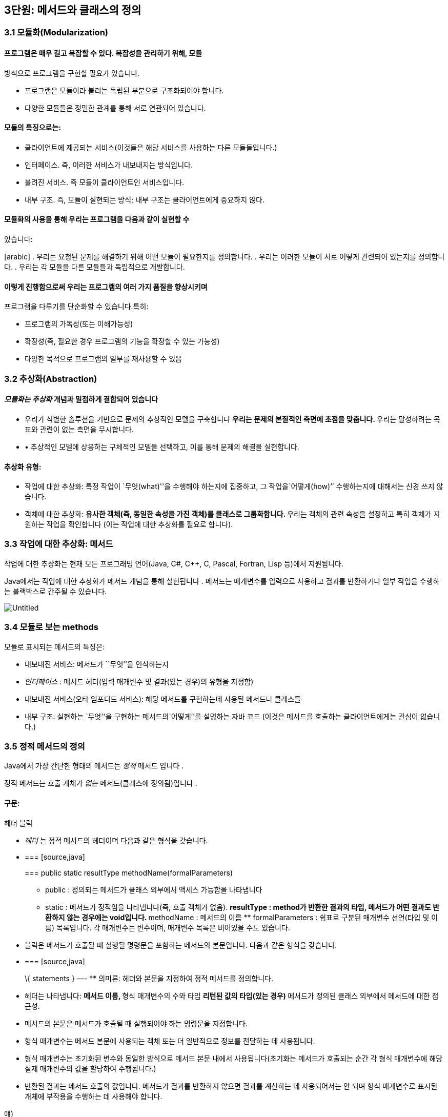 == 3단원: 메서드와 클래스의 정의

=== 3.1 모듈화(Modularization)

==== 프로그램은 매우 길고 복잡할 수 있다. 복잡성을 관리하기 위해, 모듈
방식으로 프로그램을 구현할 필요가 있습니다.

* 프로그램은 모듈이라 불리는 독립된 부분으로 구조화되어야 합니다.
* 다양한 모듈들은 정밀한 관계를 통해 서로 연관되어 있습니다.

==== 모듈의 특징으로는:

* 클라이언트에 제공되는 서비스(이것들은 해당 서비스를 사용하는 다른
모듈들입니다.)
* 인터페이스. 즉, 이러한 서비스가 내보내지는 방식입니다.
* 불려진 서비스. 즉 모듈이 클라이언트인 서비스입니다.
* 내부 구조. 즉, 모듈이 실현되는 방식; 내부 구조는 클라이언트에게
중요하지 않다.

==== 모듈화의 사용을 통해 우리는 프로그램을 다음과 같이 실현할 수
있습니다:

[arabic] . 우리는 요청된 문제를 해결하기 위해 어떤 모듈이 필요한지를
정의합니다. . 우리는 이러한 모듈이 서로 어떻게 관련되어 있는지를
정의합니다. . 우리는 각 모듈을 다른 모듈들과 독립적으로 개발합니다.

==== 이렇게 진행함으로써 우리는 프로그램의 여러 가지 품질을 향상시키며
프로그램을 다루기를 단순화할 수 있습니다.특히:

* 프로그램의 가독성(또는 이해가능성)
* 확장성(즉, 필요한 경우 프로그램의 기능을 확장할 수 있는 가능성)
* 다양한 목적으로 프로그램의 일부를 재사용할 수 있음

=== 3.2 추상화(Abstraction)

==== _모듈화는 추상화_ 개념과 밀접하게 결합되어 있습니다

* 우리가 식별한 솔루션을 기반으로 문제의 추상적인 모델을 구축합니다 **
우리는 문제의 본질적인 측면에 초점을 맞춥니다. ** 우리는 달성하려는
목표와 관련이 없는 측면을 무시합니다.
* • 추상적인 모델에 상응하는 구체적인 모델을 선택하고, 이를 통해 문제의
해결을 실현합니다.

==== 추상화 유형:

* 작업에 대한 추상화: 특정 작업이
`무엇(what)''을 수행해야 하는지에 집중하고, 그 작업을`어떻게(how)’’
수행하는지에 대해서는 신경 쓰지 않습니다.
* 객체에 대한 추상화: ** 유사한 객체(즉, 동일한 속성을 가진 객체)를
클래스로 그룹화합니다. ** 우리는 객체의 관련 속성을 설정하고 특히 객체가
지원하는 작업을 확인합니다 (이는 작업에 대한 추상화를 필요로 합니다).

=== 3.3 작업에 대한 추상화: 메서드

작업에 대한 추상화는 현재 모든 프로그래밍 언어(Java, C#, C++, C, Pascal,
Fortran, Lisp 등)에서 지원됩니다.

Java에서는 작업에 대한 추상화가 메서드 개념을 통해 실현됩니다 . 메서드는
매개변수를 입력으로 사용하고 결과를 반환하거나 일부 작업을 수행하는
블랙박스로 간주될 수 있습니다.

image::https://github.com/NHN-academy-Avocado/Avocado/assets/80580473/16d313ea-c50d-48b3-b7fd-c8a3f3aae732[Untitled]

=== 3.4 모듈로 보는 methods

모듈로 표시되는 메서드의 특징은:

* 내보내진 서비스: 메서드가 ``무엇’’을 인식하는지
* _인터페이스_ : 메서드 헤더(입력 매개변수 및 결과(있는 경우)의 유형을
지정함)
* 내보내진 서비스(오타 임포디드 서비스): 해당 메서드를 구현하는데 사용된
메서드나 클래스들
* 내부 구조: 실현하는 `무엇''을 구현하는 메서드의`어떻게’’를 설명하는
자바 코드 (이것은 메서드를 호출하는 클라이언트에게는 관심이 없습니다.)

=== 3.5 정적 메서드의 정의

Java에서 가장 간단한 형태의 메서드는 _정적_ 메서드 입니다 .

정적 메서드는 호출 개체가 _없는_ 메서드(클래스에 정의됨)입니다 .

==== 구문:

헤더 블럭

* _헤더_ 는 정적 메서드의 헤더이며 다음과 같은 형식을 갖습니다.
* {blank}
+
=== [source,java]
+
=== public static resultType methodName(formalParameters)
+
** public : 정의되는 메서드가 클래스 외부에서 액세스 가능함을 나타냅니다
** static : 메서드가 정적임을 나타냅니다(즉, 호출 객체가 없음). **
resultType : method가 반환한 결과의 타입, 메서드가 어떤 결과도 반환하지
않는 경우에는 void입니다. ** methodName : 메서드의 이름 **
formalParameters : 쉼표로 구분된 매개변수 선언(타입 및 이름) 목록입니다.
각 매개변수는 변수이며, 매개변수 목록은 비어있을 수도 있습니다.
* 블럭은 메서드가 호출될 때 실행될 명령문을 포함하는 메서드의
본문입니다. 다음과 같은 형식을 갖습니다.
* {blank}
+
=== [source,java]
+
\{ statements } —- ** 의미론: 헤더와 본문을 지정하여 정적 메서드를
정의합니다.
* 헤더는 나타냅니다: ** 메서드 이름, ** 형식 매개변수의 수와 타입 **
리턴된 값의 타입(있는 경우) ** 메서드가 정의된 클래스 외부에서 메서드에
대한 접근성.
* 메서드의 본문은 메서드가 호출될 때 실행되어야 하는 명령문을
지정합니다.
* 형식 매개변수는 메서드 본문에 사용되는 객체 또는 더 일반적으로 정보를
전달하는 데 사용됩니다.
* 형식 매개변수는 초기화된 변수와 동일한 방식으로 메서드 본문 내에서
사용됩니다(초기화는 메서드가 호출되는 순간 각 형식 매개변수에 해당 실제
매개변수의 값을 할당하여 수행됩니다.)
* 반환된 결과는 메서드 호출의 값입니다. 메서드가 결과를 반환하지 않으면
결과를 계산하는 데 사용되어서는 안 되며 형식 매개변수로 표시된 개체에
부작용을 수행하는 데 사용해야 합니다.

얘)

이전에 사용된 정적 메서드 main 입니다 . 이러한 방법은 항상 다음과 같은
형식을 갖습니다.

== [source,java]

public static void main(String[] args)\{ … } —-

메인 메서드의 헤더는 다음을 보여줍니다:

* 클래스가 정의된, 밖에서 엑세스할 수 있는 메서드
* 이는 정적 메서드( static )입니다.
* 결과를 반환하지 않습니다(반환 유형은 void ).
* 이는 문자열 배열 유형의 매개변수를 갖습니다(유닛 7 참조). 지금까지
우리 프로그램에서는 이 매개변수를 사용한 적이 없습니다.

=== 3.6 정적 메서드의 정의의 예

ex 1)

== [source,java]

public static void printGtreeting()\{ System.out.println(``Good
morning!''); } —-

printGreeting 메소드는 공식적인 매개변수가 없고 결과를 반환하지 않는
정적 공용 메소드입니다(헤더 참조).

본문은 ``Good morning!’’ 이라는 문자열을 인쇄하는 단일 문으로
구성됩니다.

ex 2):

== [source,java]

public static void printPersonalGreeting(String firstName, String
lastName) \{ System.out.print(``Good morning'');
System.out.print(firstName); System.out.print(” ``);
System.out.print(lastName); System.out.println(''!“); } —-

printPersonalGreeting 메소드는 String 유형의 두 가지 형식
매개변수 firstName 및 lastName을 갖고 어떤 결과도 반환하지 않는 정적
공개 메소드입니다 (헤더 참조)

본문은 각각
`Good morning!'' 이라는 문자열을 인쇄하는 일련의 명령문으로 구성됩니다. , 형식 매개변수 firstName 의 값 , 공백, 형식 매개변수 lastName 의 값 , 마지막으로 문자열 `!’’ .

형식 매개변수는 이미 초기화된 지역 변수와 동일하게 메소드 본문 내에서
사용됩니다.

ex 3) 이름을 나타내는 문자열을 입력으로
받아 `Ciao'' 문자열과 매개변수로 전달된 이름, `!’’ 문자열을
인쇄하는 정적 메소드 printInformalGreeting 을 구현합니다.

== [source,java]

public static void printInformalGreeting (String name) \{
System.out.println(``Ciao'' + name + ``!''); } —-

=== 3.7 메소드의 결과: return 문

메소드가 결과를 반환해야 하는 경우 return 문을 포함해야 합니다.

return 문이 메서드 내에서 실행 되면 메서드가 종료되고 그 결과가
클라이언트 모듈(즉, 메서드가 호출된 프로그램 부분)에 반환됩니다.

return 문의 구문은 다음과 같습니다.

== [source,java]

== return expression;

여기서 _표현식은_ 값이 메소드 헤더에 선언된 결과 타입과 호환되는
표현식이어야 합니다.

ex)

== [source,java]

public static String personalGreeting(String firstName, String lastName)
\{ return ``Good morning'' + firstName + ” ” + lastName + ``!''; } —-

결과 유형이 void 인 경우 return 문 을 생략하거나 단순히 메서드 실행을
중단하는 데 사용할 수 있습니다. 이 경우 결과를 반환할 필요가 없으므로 이
경우 구문은 다음과 같습니다.

== [source,java]

== return;

_참고:_ 뒤에 추가 명령이 있더라도 return 문을 실행하면 항상 메서드가
종료됩니다.

=== 3.8 동일한 클래스에서 정의된 정적 메소드 사용의 예

다음 프로그램은 동일한 클래스에 정의된 정적 메서드의 사용을 보여줍니다.

== [source,java]

import javax.swing.JOptionPane; public class Program1 \{ public static
void printGreeting() \{ System.out.println(``Good morning!''); }

....
public static void printPersonalGreeting(String firstName, String lastName) {
    System.out.print("Good morning ");
    System.out.print(firstName);
    System.out.print(" ");
    System.out.print(lastName);
    System.out.println("!");
}

public static void printInformalGreeting(String name) {
    System.out.println("Ciao " + name + "!");
}

public static String personalGreeting(String firstName, String lastName) {
    return "Good morning " + firstName + " " + lastName + "!";
}

public static void main(String[] args) {
    printGreeting();
    String fn = JOptionPane.showInputDialog("First name");
    String ln = JOptionPane.showInputDialog("Last name");
    printPersonalGreeting(fn, ln);
    printInformalGreeting(fn);
    JOptionPane.showMessageDialog(null, personalGreeting(fn, ln));
    System.exit(0);
}
....

== }

_참고:_ Program1 클래스에 정의된 정적 메서드는 앞에 클래스 이름을 붙이지
않고 Program1 의 기본 메서드 에 의해 호출됩니다 . 이는 메소드가 main 과
동일한 클래스에 속하기 때문에 가능합니다 .

=== 3.9 다른 클래스에서 정의된 정적 메소드 사용의 예

이제 동일한 메서드를 다른 클래스로 그룹화해 보겠습니다.

== [source,java]

public class Greetings \{ public static void printGreeting() \{
System.out.println(``Good morning!''); }

....
public static void printPersonalGreeting(String firstName, String lastName) {
    System.out.print("Good morning ");
    System.out.print(firstName);
    System.out.print(" ");
    System.out.print(lastName);
    System.out.println("!");
}

public static void printInformalGreeting(String name) {
    System.out.println("Ciao " + name + "!");
}

public static String personalGreeting(String firstName, String lastName) {
    return "Good morning " + firstName + " " + lastName + "!";
}
....

== }

클라이언드의 예)

== [source,java]

import javax.swing.JOptionPane;

public class GreetingsClient \{ public static void main(String[] args)
\{ Greetings.printGreeting(); String fn =
JOptionPane.showInputDialog(``First name''); String ln =
JOptionPane.showInputDialog(``Last name'');
Greetings.printPersonalGreeting(fn, ln);
Greetings.printInformalGreeting(fn); JOptionPane.showMessageDialog(null,
Greetings.personalGreeting(fn, ln)); System.exit(0); } } —-

Client의 main 메소드에서 정적 메소드에 대한 호출 앞에 해당 메소드가
정의된 클래스의 이름을 추가해야 합니다.

_참고:_ Greetings 클래스는 다양한 인사말 기능을 구현하는
간단한 _라이브러리_ 로 간주될 수 있습니다 . 나중에 함수를 실현하는 정적
메서드로 구성된 실수에서 가장 일반적으로 사용되는 수학 함수 라이브러리인
사전 정의된 클래스 Math를 살펴보겠습니다 .

=== 3.10 파라미터 전달

말했듯이, 메소드 정의에는 헤더에 _형식 매개변수_ 목록이 포함되어
있습니다 . 이러한 매개변수는 메소드 본문 내부의 변수와 동일한 방식으로
사용됩니다.

메소드 호출에는 메소드의 인수로 사용해야 하는 매개변수가
포함됩니다. 이러한 매개변수를 메소드 정의의 헤더에 나타나는 형식
매개변수와 구별하기 위해 _실제 매개변수_ 라고 합니다 .

메소드를 호출하여 _활성화_ 할 때 실제 매개변수를 형식
매개변수에 _바인딩_ 해야 합니다 . 일반적으로 이러한 바인딩을 설정하는
방법에는 여러 가지가 있습니다. _Java에는 값에 의한 호출( call by
value)_ 이라는 한 가지 방법만 있습니다 .

pa를 메서드 호출의 실제 매개 변수로 두고, pf 를 메서드 정의 헤더의 해당
형식 매개 변수로 둡니다. 값으로 pa를 pf 에 바인딩한다는 것은 메서드가
활성화될 때 다음을 수행한다는 의미입니다.

[arabic] . 실제 매개변수 pa가 계산됩니다( pa는 일반적으로 표현식이라는
점에 유의하세요). . 메모리 위치는 형식 매개변수 pf 와 연관되어 있습니다.
. pf 값 (즉, 해당 메모리 위치)은 pa 에 대해 계산된 값으로 초기화됩니다 .

즉, 형식 매개변수 pf는 메소드가 호출되는 순간 생성된 지역 변수와 정확히
동일하게 작동하고 해당 실제 매개변수 pa 의 값으로 초기화됩니다 .

메서드 본문 실행이 끝나면 형식 매개변수에 예약된 메모리 위치가 해제되고
여기에 저장된 값이 손실됩니다.

_참고:_ pa 표현식에 나타나는 변수 값은 메서드 실행으로 변경되지
않습니다. 그러나 그러한 값이 개체에 대한 참조인 경우 메서드는 실제로
참조로 표시된 개체를 변경할 수 있습니다(나중에 참조).

다음 그림은 매개변수가 객체에 대한 참조인 경우 매개변수 전달의 예를
보여줍니다. 기본 데이터 유형인 매개변수의 경우는 단원 4에서 설명합니다.

다음 그림은 매개변수가 객체에 대한 참조인 경우 매개변수 전달의 예를
보여줍니다. 기본 데이터 유형인 매개변수의 경우는 단원 4에서 설명합니다.

image::https://github.com/NHN-academy-Avocado/Avocado/assets/80580473/da561ef2-244a-476b-9f22-9f21e1e140ee

=== 3.11 메소드의 실행

다음 메서드 정의를 고려하세요.

== [source,java]

public static String duplicate(String pf) \{ return pf + ``,'' + pf; }
—-

그런 다음 다음 주요 방법을 고려하십시오.

== [source,java]

public static void main(String[] args) \{ String s; s =
duplicate(``pippo'' + ``&'' + ``topolino''); System.out.println(s); } —-

중복 메소드 에 대한 호출이 포함된 명령문이 실행될 때 어떤 일이
발생하는지 자세히 분석해 보겠습니다.

[arabic] . _실제 매개변수가 실행됩니다._ + 우리의 경우 실제 매개변수는
값이 `pippo & topolino'' 문자열인 `pippo’’ + `&'' +`topolino ’’
표현식입니다 . . _실행될 메소드는_ 메소드의 이름과 실제 매개변수의 개수
및 타입을 고려하여 결정됩니다. 메소드 호출에 해당하는 시그니처가 있는
메소드를 찾아야 합니다. 메소드 이름은 호출의 이름과 동일해야 하며 형식
매개변수(예: 해당 번호 및 유형)는 실제 매개변수와 일치해야 합니다. +
우리의 경우, 우리가 찾고 있는 메소드는 반드시 copy (String) 시그니처를
가지고 있어야 합니다 . . _호출 프로그램 단위의 실행이 일시 중지됩니다._
+ 우리의 경우에는 main 메소드입니다 . . 메모리 는 형식 매개변수(변수로
간주됨)와 메서드에 정의된 변수(나중에 참조)에 _할당됩니다 ._ + 우리의
경우에는 형식 매개변수 pf 에 메모리가 할당됩니다 . . _각 형식 매개변수는
해당 실제 매개변수의 값으로 초기화됩니다._ + 우리의 경우 형식
매개변수 pf는 `pippo&topolino'' 문자열을 나타내는 객체에 대한 참조로 초기화됩니다 . . _호출된 메서드라 불리는 본문의_ 첫 번째 문부터 실행됩니다. . _호출된 메서드의 실행이 종료됩니다_ (return 문이 실행되거나 더 이상 실행할 문이 없기 때문에). + 우리의 경우 명령문은 pf +`,’’
+ pf를 반환합니다. 실행됩니다. . _형식 매개변수와 지역 변수에 대한
메모리가 해제되고,_ 여기에 포함된 모든 정보가 손실됩니다. + 우리의 경우
형식 매개변수 pf 에 해당하는 메모리 위치가 해제됩니다. . _메소드가
결과를 반환하는 경우,_ 결과는 호출 프로그램 단위에서 메소드 호출에 의해
반환된 표현식의 값이 됩니다. + 우리의 경우
결과는 `pippo&topolino, pippo&topolino'' 입니다 . . _호출 유닛의 실행은_ 메서드 호출에 의해 일시 중단된 지점부터 계속됩니다. + 우리의 경우`pippo&topolino,
pippo&topolino’’ 값이 변수 s 에 할당됩니다 .

=== 3.12 메소드에 의해 수행된 객체 수정

다음 프로그램은 객체에 대한 참조인 매개변수를 전달할 때 어떤 일이
발생하는지 보여줍니다.

== [source,java]

public class Parameters \{ public static void changeValueS(String s) \{
s = s.concat(“*“); }

....
public static void changeValueSB(StringBuffer sb) {
    sb.append("*");
}

public static void main(String[] args) {
    String a = "Hello";
    StringBuffer b = new StringBuffer("Ciao");
    System.out.println("String a = " + a);
    System.out.println("StringBuffer b = " + b);
    changeValueS(a);
    changeValueSB(b);
    System.out.println("String a = " + a);
    System.out.println("StringBuffer b = " + b);
}
....

== }

프로그램 실행 결과는 다음과 같습니다.

== [source,java]

String a = Hello StringBuffer b = Ciao String a = Hello StringBuffer b =
Ciao* —-

실제 매개변수 a 와 b 는 상응하는 형식 매개변수 s 와 sb 에 값으로
바인딩되므로 해당 값(즉, 객체에 대한 참조)은 메서드 실행으로 수정되지
않습니다. 그러나 이것이 참조하는 개체의 상태가 변경될 수 없다는 의미는
아닙니다(예제 참조).

b 가 참조하는 객체의 상태가 변경되는 이유는 a 의 경우에는 그렇지 않지만
매개변수 전달의 직접적인 결과는 아닙니다(매개변수는 a 및 b 에 대해
동일한 방식으로 전달된다는 점에 유의하세요 ). 변경 사항은 호출된 객체의
상태를 수정하는 Append 메소드 의 사용에 따라 달라집니다 (예: sb 는 b 와
동일한 객체를 참조하는 반면 concat 메소드는 객체 s 의 상태를 수정하지
않습니다. , 따라서 a ).

image::https://github.com/NHN-academy-Avocado/Avocado/assets/80580473/0299455a-3702-4d78-a32f-87f9c14ab293

=== 3.13 지역변수

메소드의 본문에는 변수 선언이 포함될 수 있습니다. _이러한 변수를 지역
변수_ 라고 합니다 . 사실 지금까지 우리가 사용했던 모든 변수는 메소드의
몸체, 즉 메인 메소드 에서 선언되었기 때문에 지역 변수였습니다 . 따라서
Unit 2에서 본 것처럼 사용됩니다.

여기서는 두 가지 근본적인 측면에 중점을 둡니다.

* _scope_ (정적 개념, 즉 프로그램 텍스트에 따라 다름)
* _lifetime_ (동적 개념, 즉 프로그램 실행에 따라 다름)

_참고:_ Java에서는 클래스에 대한 _전역 변수를_ 정의하는 것도 가능합니다
. 전역 변수는 클래스 내부에 정의되지만 메서드 외부에
정의되며 static 으로 규정됩니다 . 이 과정에서는 전역 변수를 사용하지
않습니다.

=== 3.14 지역범수의 범위

변수의 범위 _는_ _변수가 표시되는 프로그램 영역_ , 즉 변수 이름으로
액세스할 수 있고 사용할 수 있는 영역입니다.

Java에서 지역 변수의 범위는 해당 변수가 선언된 메서드의 본문입니다. 즉,
변수는 해당 선언이 나타나는 메서드 본문에 표시되지만 메서드 외부에는
표시되지 않습니다.

명히, 2단원에서 이미 말했듯이, 변수가 선언되기 전에는 메서드 본문에서
변수를 사용할 수 없습니다.

참조

* 실제로 더 일반적인 범위 규칙이 적용됩니다. 즉, 지역 변수의 범위는 선언
지점부터 이를 둘러싸는 블록 끝까지 확장됩니다. 블록 _은_ \{…} 형식의
명령문입니다 (나중에 참조). 따라서 지역 변수는 선언된 블록(있는 경우
하위 블록 포함)에서 볼 수 있지만 해당 블록 외부에서는 볼 수 없습니다.
* Java에서 변수의 범위는 완전히 정적 개념입니다. 실제로 프로그램의
실행을 고려하지 않고 프로그램의 구조를 분석하여 결정할 수
있습니다. _대부분의 최신 프로그래밍 언어는 이러한 정적 범위_ 개념을
지원합니다 .
* 다음과 같은 경우 범위 개념은 _컴파일 타임에 관련_ 됩니다 .

=== 3.15 지역변수의 범위의 예

다음 프로그램을 고려해보세요.

== [source,java]

public class Visibility \{ public static String duplicate(String s) \{
String t = s + ``,'' + s; return t; }

....
public static void print1() {
    System.out.println(a); // ERROR: a is not defined
}

public static void print2() {
    System.out.println(t); // ERROR: t is not defined
}

public static void main(String[] args) {
    String a = "Ciao";
    a = duplicate(a);
    print1();
    print2();
    System.out.println(a);
}
....

== }

프로그램을 컴파일하는 동안 컴파일러는 두 가지 오류 신호를 보냅니다.

[arabic] . print1 메소드 에서 변수 a는 표시되지 않습니다( 기본 메소드 에
정의되어 있으므로 ). . print2 메소드 에서는 변수 t가 표시되지
않습니다( duplicate 메소드 에 정의되어 있으므로 ).

=== 3.16 지역변수의 lifetime

변수의 수명 _은_ _변수가 메모리에 유지되어 프로그램 실행 중에 액세스할
수 있는 시간_ 입니다 .

메소드에 로컬인 변수는 메소드가 활성화되는 순간(정확히 형식 매개변수로)
생성되고 메소드 활성화가 종료되면 소멸됩니다.

보다 정확하게는 메서드가 활성화되면 _활성화 레코드_ 라고 하는 메모리 셀
블록 이 할당됩니다. 여기에는 현재 메서드 호출의 모든 지역 변수와 형식
매개변수가 포함됩니다. 활성화 레코드는 메서드 실행 중에 사용되며 실행이
끝나면 제거됩니다. 활성화 레코드가 제거되면 지역 변수와 형식 매개변수의
메모리 위치가 삭제되고 여기에 포함된 값도 손실됩니다.

메서드가 다시 활성화되면 이전 활성화와 아무 관련이 없는 새 메모리 위치를
포함하는 새 활성화 레코드가 할당됩니다. 따라서 각 메서드 활성화 시 지역
변수 및 형식 매개변수에 대한 메모리 위치가 새로 생성되며 이러한 메모리
위치는 일반적으로 이전 활성화의 메모리 위치와 다릅니다. 따라서 지역
변수와 형식 매개변수의 값은 한 메소드 호출에서 다음 메소드
호출까지 _유지되지 않습니다 ._

_참고:_ 변수의 수명 개념은 _실행 시간과 관련이_ 있습니다 .

=== 3.17 메소드 오버로딩

앞서 말했듯이 Java는 이름뿐만 아니라 전체 시그니처를 기준으로 메서드를
구별합니다. 따라서 이러한 메서드가 형식 매개변수의 수나 유형이 다른 한
동일한 클래스에서 동일한 이름을 가진 두 개 이상의 메서드를 정의할 수
있습니다(참고: 형식 매개변수의 이름은 구별과 관련이 없습니다). 이 기능을
메서드 _오버로드_ 라고 합니다 .

예)

== [source,java]

public class Greetings2 \{ public static void printGreeting() \{
System.out.println(``Hello!''); }

....
public static void printGreeting(String name) {
    System.out.println("Hello " + name + "!");
}
....

== }

* 실제 매개변수 없이 printGreeting 메소드를 호출하면 첫
번째 printGreeting 메소드(공식 매개변수가 없는
메소드)가 활성화되어 ``Hello!’’라는 문자열이 인쇄됩니다.
* String 유형의 실제 매개변수 하나를 사용하여 printGreeting 메소드를
호출 하면 두 번째 printGreeting 메소드가 활성화됩니다. 이
메소드는 `Hello'' 문자열과 매개변수로 전달된 문자열, `!’’를 인쇄합니다.

=== 3.18 객체에 대한 추상화

객체에 대한 추상화는 다음과 같이 실현됩니다.

* 유사한 객체(즉, 동일한 속성을 가진 객체)를 클래스로 그룹화합니다.
* 우리는 객체, 특히 객체가 지원하는 동작과 관련된 속성을 설정합니다(이를
위해서는 작업에 대한 추상화를 수행해야 합니다).

객체에 대한 추상화를 매우 진보된 방식으로 지원하는 능력은 모든 객체 지향
프로그래밍 언어(예: Java, C++, C# 등)의 기본 기능입니다. 이러한
언어에서는 프로그래밍 언어 수준에서 _클래스를_ 직접 정의하는 기능을 통해
이러한 추상화 형태가 지원됩니다 .

Java에서 _클래스 정의는_ 다음과 같은 특징이 있습니다.

* 클래스 자체를 식별하고 그에 따라 해당 인스턴스의 유형을 식별하는
클래스 이름 _입니다 ._
* 객체 내부에 데이터를 저장할 수 있는 인스턴스 _변수 ( 데이터
필드_ 라고도 함 )
* _(인스턴스) 메서드_ ( _작업 필드_ 라고도 함 )는 클래스의 객체에 대해
호출되어 작업을 수행할 수 있습니다.

_참고:_ 인스턴스 변수와 메소드는 Java 클래스 객체의 속성을 나타냅니다.

또한 적절한 _액세스 수정자를_ 통해 다음을 지정할 수 있습니다.

* 클래스 외부, 즉 클래스의 클라이언트에게 표시되어야 하는 필드 - 이러한
필드를 _public_ 이라고 합니다 .
* 어떤 필드는 클라이언트와 관련이 없기 때문에 클라이언트에게 숨겨야
합니다. 이러한 필드를 private라고 합니다 .

=== 3.19 모듈로 보는 클래스

모듈로 표시되는 클래스는 다음과 같은 특징이 있습니다(공용 인스턴스
변수는 없다고 가정합니다):

* _내보내진 서비스_ : 공용 메소드, 즉 클래스 외부에서 볼 수 있는 메소드;
* _인터페이스_ : 공개 메소드의 헤더;
* _가져온 서비스_ : 객체 및 클래스 메서드의 표현을 구현하는 데 사용되는
기타 메서드 또는 클래스입니다.
* _내부 구조_ : 객체의 표현과 클래스의 메소드 구현.

_참고:_ 객체에 대한 추상화는 작업에 대한 추상화를 활용합니다.

=== 3.20 클래스의 정의

구문:

== [source,java]

public class Name \{ field-1 … field-n } —-

* _이름_ 은 클래스 이름입니다.
* _field-1_ … _field-n은_ 해당 속성을 나타내는
클래스의 _필드_ 입니다 각 _field-i는 데이터 필드_ 또는 _작업 필드_ 일 수
있습니다. ** 데이터 _필드_ (또는 _인스턴스 변수_ )는 변수 선언입니다 **
작업 _필드_ (또는 _method_ )는 메서드 정의입니다(나중에 참조)

각 필드는 클래스 외부에서의 가시성을 결정하는 _액세스 한정자_ 로
한정됩니다

의미:

클래스를 정의합니다.

* 데이터 필드(또는 인스턴스 변수)는 클래스 객체의 내부 구조를 나타내는
데 사용됩니다.
* 작업 필드(또는 메서드)는 클래스의 기능을 구현하는 데 사용됩니다.

=== 3.21 클래서 정의의 예

우리는 사람을 나타내는 Java 클래스를 구현하고 싶습니다. 개인 객체에 대한
관심 속성은 한 번 정의된 _이름_ 과 변경될 수 있는 _거주지 입니다._

사람을 나타내는 Java 클래스 Person을 정의해 보겠습니다 .

== [source,java]

public class Person \{ // instance variables (data fields) private
String name; private String residence;

....
// methods (operation fields)
public String getName() {
    return name;
}

public String getResidence() {
    return residence;
}

public void setResidence(String newResidence) {
    residence = newResidence;
}
....

== }

Person 클래스의 정의는 다음 요소로 구성됩니다.

* 클래스 이름, 즉 Person ;
* String 유형의 두 개의 개인 데이터 필드(또는 인스턴스 변수) ,
즉 name 및 Residence ;
* 3개의 공개 필드. 각 필드는 메소드 정의,
즉 getName , getResidence 및 setResidence 입니다 .

public 및 private 키워드는 공개 필드와 비공개 필드를 지정합니다(나중에
참조).

* 사람의 이름과 거주지는 Person 클래스에 있는 String 유형의 인스턴스
변수로 각각 __표시__됩니다 . 이러한 변수는 비공개이므로 클래스 외부에서
액세스할 수 없습니다.
* 클래스에 정의된 두 가지 메소드인 getName 및 getResidence 는 각각
개인의 이름과 거주지를 반환
* 대신 setResidence 메소드를 사용 하면 해당 메소드에 대한 호출 객체가
나타내는 사람의 거주지를 변경할 수 있습니다.

setResidence 와 같은 메소드가 호출된 객체를 수정하는
경우 _부작용이_ 있다고 말합니다 (예: StringBuffer 클래스의 메소드
참조 ). 일반적으로 클래스의 메서드에 부작용이 있어야 하는지 여부를
결정하는 것은 클라이언트가 클래스를 사용해야 하는 방식에 중요한 영향을
미치는 디자인 선택입니다.

_참고:_ 클래스 정의는 클래스와 이름이 같고 확장자가 .java 인 파일에
저장되어야 합니다 . 예를 들어, Person 클래스의 정의는 Person.java 라는
파일에 저장되어야 합니다 .

_참고:_ 클래스 정의에서 필드(인스턴스 변수 및 메소드)의 순서는 관련이
없습니다.

=== 3.22 정의된 클래스 사용

프로그래머가 정의한 클래스는 미리 정의된 클래스(예: String )와 정확히
동일한 방식으로 사용됩니다.

== [source,java]

public class ClientClassPerson \{ public static void main(String[] args)
\{ Person p1; p1 = new Person(); p1.setResidence(``Roma'');
System.out.println(p1.getResidence()); } } —-

ClientClassPerson 클래스는 이러한 클래스를 사용하므로 Person 클래스의
클라이언트입니다 . 클라이언트는 main 메소드 (먼저 호출되는 프로그램의
메소드)를 정의합니다.

[arabic] . Person 유형 (또는 더 정확하게는 Person 인스턴스인 객체에 대한
참조 유형 ) 의 main 로컬 변수를 정의합니다 . . Person 클래스의 새 객체를
생성 하고 이에 대한 참조를 p1 에 할당합니다. . p1 으로 표시된 객체에
대해 Person 클래스의 setResidence 메소드를 호출 하고 실제
매개변 `Roma'' 를 메소드에 전달합니다 . 클래스의 (공용) 필드(이 경우 setResidence 메소드 ) 를 선택하기 위해 *선택 연산자* `.’’를
사용한다는 점에 유의하십시오 . . 마지막으로 p1 에서 getResidence
메소드를 호출하여 p1 으로 표시된 객체의 거주지를 인쇄합니다.

_참고:_ ClientClassPerson 클래스는 ClientClassPerson.java 라는 파일에
저장되어야 합니다 . ClientClassPerson 클래스를 컴파일하거나 실행하는
동안 문제를 방지하려면 Person 클래스를 포함하는 파일과 동일한 디렉터리에
파일을 배치해야 합니다 . _소위 패키지를_ 사용하여 이러한 제한을 극복할
수 있지만 이 과정에서는 패키지를 다루지 않습니다.

=== 3.23 클래스 필드에 대한 접근 제어

접근 _한정자_ public 과 private 의 의미는 다음과 같습니다:

* public은__표시됨을 나타냅니다.__ 메소드/인스턴스 변수가 클래스 외부,
즉 클래스의 클라이언트에 의해
* private은 메서드/인스턴스 변수가 클래스 외부에 _표시되지 않으므로
클라이언트가 아닌 클래스 내부에서만 사용할 수 있음을 나타냅니다._

예)

== [source,java]

public class ClientClassPerson2 \{ public static void main(String[]
args) \{ Person p1; p1 = new Person(); p1.setResidence(``Roma''); // OK!
the field setResidence is public System.out.println(p1.getResidence());
// OK! the field getResidence is public
System.out.println(p1.residence); // ERROR! the field residence is
private } } —-

이 예는 Person 클래스의 공개 및 비공개 필드에 액세스하려고 시도하는
클라이언트를 보여줍니다 . 공용 필드인 setResidence 및 getResidence 에
대한 액세스는 허용되지만 개인 필드인 Residence 에 대한 액세스는 컴파일
시 오류를 발생시킵니다.

=== 3.24 클래스의 필드에 엑세스하기 위한 규칙

일반적으로 클래스 필드에 대한 액세스는 다음과 같이 수행됩니다.

* 클라이언트가 관심을 갖는 클래스 기능에 해당하는 메서드는 public 으로
선언됩니다 .
* 인스턴스 변수와 보조 메서드, 즉 관심 기능을 나타내는 메서드를 구현하는
데 도움이 되는 메서드는 private 으로 선언됩니다 .

이런 방식으로 클라이언트가 관심을 갖는 기능에 해당하는 메소드는 클래스
외부에 표시되고, 해당 기능을 지원하는 데 필요하지만 클라이언트가 관심을
갖지 않는 인스턴스 변수 및 보조 메소드는 클래스 내부에서만 볼 수
있습니다.

클래스의 공개 필드 집합을 클래스의 _공개 인터페이스 라고 합니다._

_참고: Java에는_ protected 와 ``visible in the package’’ 라는 두 가지
추가 액세스 방식이 있습니다 (후자는 액세스 한정자를 생략하여
얻습니다). 이 과정에서는 이러한 내용을 다루지 않지만 후속 프로그래밍
과정에서 다루게 됩니다.

=== 3.25 인스턴스 변수

_인스턴스 변수는_ 클래스에 정의되어 있지만 메서드 본문 외부에 정의된
변수입니다. 인스턴스 변수 선언은 메서드의 지역 변수 선언과 유사하지만
다음과 같습니다.

[arabic] . 변수는 클래스 내부에 정의되지만 모든 메소드 외부에
정의됩니다. . 변수 앞에는 액세스 한정자(보통 private )가 옵니다. .
변수는 객체가 생성될 때 암시적으로(기본값으로) 또는 생성자에 의해
명시적으로(나중에 참조) _항상 초기화 됩니다._

_참고:_ 이는 연관된 메모리 위치가 생성될 때 반드시 초기화되지 않는 로컬
변수와 다릅니다.

인스턴스 변수는 전체 클래스가 아닌 단일 개체와 연결됩니다. 즉, 각
개체에는 고유한 인스턴스 변수가 있습니다. 두 개의 서로 다른 객체에는
서로 다른 인스턴스 변수가 있습니다.

image::https://github.com/NHN-academy-Avocado/Avocado/assets/80580473/4c440088-08e1-45b4-ac7f-c0d96ebf2a68

=== 3.26 인스턴스 변수의 범위

_인스턴스 변수는 클래스의 모든 메서드에 항상 표시됩니다._ 그들은 항상
호출 객체를 참조합니다.

_예:_ 명령문에서 return name; 인스턴스 변수 이름은 메서드에 대한 호출
개체의 인스턴스 변수입니다.

공용 인스턴스 변수는 클래스 외부에서 볼 수 있으며 필드 선택 연산자
``.’’를 사용하여 해당 변수가 속한 객체에 대한 참조를 통해 액세스할 수
있습니다.

_예:_ 사람을 나타내기 위해 클래스를 다음과 같이 정의했다면:

== [source,java]

public class Person2 \{ // instance variables (data fields) private
String name; public String residence; // residence is declared public //
methods (operation fields)

....
public String getName() {
    return name;
}

public String getResidence() {
    return residence;
}

public void setResidence(String newResidence) {
    residence = newResidence;
}
....

== }

그런 다음 다음 클라이언트에서 볼 수 있듯이 인스턴스 변수 Residence 에
직접 액세스할 수 있습니다.

== [source,java]

public class ClientClassPerson2 \{ public static void main(String[]
args) \{ Person2 p1; p1 = new Person2(); p1.setResidence(``Roma''); //
OK! the field setResidence is public
System.out.println(p1.getResidence()); // OK! the field getResidence is
public System.out.println(p1.residence); // OK! the field residence is
public } } —-

_참고:_ 일반적으로 클래스 개체의 표현을 클라이언트로부터
숨기려면 인스턴스 변수를 private 으로 선언해야 합니다. 따라서
클라이언트를 수정할 필요 없이 그러한 표현을 자유롭게 변경할 수 있습니다

=== 3.27 인스턴스 변수의 수명

_인스턴스 변수의 수명은 해당 변수가 속한 개체의 수명과 정확하게
일치합니다._ 인스턴스 변수는 이를 포함하는 객체가 생성되는 순간 생성되며
객체에 액세스할 수 있는 한 사용할 수 있습니다. 변수로 표시되는 객체의
생성은 런타임 지원(Java Virtual Machine)에 의해 객체와 함께 인스턴스
변수의 값을 저장하는 데 필요한 메모리를 할당하여 수행됩니다.

_가비지 수집_ 메커니즘을 통해 런타임 지원은 개체에 대한 참조가 더 이상
없을 때 개체를 자동으로 삭제하고 개체가 차지하는 메모리를 해제하므로
개체에 더 이상 액세스할 수 없습니다.

=== 3.28 메소드의 정의

_메소드의 정의는_ 앞서 살펴본 정적 메소드의 정의와 유사하지만, 메소드
헤더에 static 키워드가 나타나지 않습니다. 이는 메서드에 호출 객체가
필요함을 나타냅니다.

따라서 메소드의 정의는 다음과 같이 구성됩니다.

헤더 블럭

* _header_ 는 메소드의 헤더이며 다음과 같은 형식을 갖습니다.

== [source,java]

== public resultTyp methodName(formatParameters)

여기서 (정적 메소드의 경우)

* public은 정의된 메서드가 클래스 외부에서 액세스 가능함을 나타냅니다.
* _resultType_ 은 메소드가 반환한 결과의 유형이거나,메소드가 어떤 결과도
반환하지 않는 경우에는void입니다 .
* _methodName은_ 메소드의 이름입니다.
* _형식 매개변수는_ 쉼표로 구분된 매개변수 선언(유형 및 이름)
목록입니다. 각 매개변수는 변수입니다. 매개변수 목록이 비어 있을 수도
있습니다.
* _block_ 은 메소드가 호출될 때 실행될 명령문을 포함하는 메소드의
본문입니다. 정적 메소드의 경우 다음과 같은 형식을 갖습니다

== [source,java]

\{ statements } —-

=== 3.29 암시적 형식 매개변수 this

모든 인스턴스(즉, 비정적) 메서드에는 this 로 표시되는 암시적 형식
매개변수가 있습니다 . 이러한 매개변수는 호출 객체를 나타냅니다. 즉,
메소드가 호출되면 이는 호출 객체(참조)에 바인딩되어 실제 매개변수로
작동합니다.

this 매개변수는 인스턴스 변수와 호출 객체의 메서드에 액세스하는 데
사용됩니다. 일반적으로 지금까지 했던 것처럼 이것을 생략할 수 있습니다
. 실제로 Java는 인스턴스 변수나 클래스의 인스턴스 메서드를 사용할 때마다
자동으로 삽입합니다.

_예: 아래에 제공된_ Person 클래스의 정의는 우리가 이미
본 Person 클래스와 정확히 동일한 의미를 갖습니다

== [source,java]

public class Person \{ // instance variables (data fields) private
String name; private String residence;

....
// methods (operation fields)
public String getName() {
    return this.name;
}

public String getResidence() {
    return this.residence;
}

public void setResidence(String newResidence) {
    this.residence = newResidence;
}
....

== }

_참고: 형식 매개변수_ this 에 값을 할당할 수 없습니다 . 가능하다면 이는
실제로 메소드의 호출 객체를 변경한다는 의미입니다.

=== 3.30 this의 사용

일반적으로 메소드 내부에 인스턴스 변수와 동일한 이름으로 선언된 지역
변수(또는 형식 매개변수)가 있고, 인스턴스 변수와 지역 변수를 구별하고
싶을 때 사용됩니다 . 실제로 인스턴스 변수와 동일한 식별자를 사용하여
지역 변수를 선언하면 지역 변수의 이름이 인스턴스 변수의 이름을 숨기고
이를 명시적으로 사용하여 인스턴스 변수를 표시해야 합니다(암시적 사용)

예)

== [source,java]

public class Person \{ private String name; private String residence;

....
public String getName() {
    return name;
}

public String getResidence() {
    String residence;
    // the local variable masks the instance variable with the same name
    residence = this.residence;
    // this is used to distinguish the instance var from the local var
    return residence;
    // here we are referring to the local variable
}

public void setResidence(String residence) {
    this.residence = residence;
    // this is again used to distinguish the instance var from the local var
}
....

== }

=== 3.31 생성자

지금까지 살펴본 내용으로는 Person 개체 의 필드 이름을 적절한 값으로
초기화할 수 있는 방법이 없습니다 . 예를 들어 John Smith와 같이 객체를
대응시키는 방법을 모릅니다. 인스턴스 변수 이름에는 ``John Smith’’ 값이
있어야 하지만 이 변수는 private 이므로 다음 명령문은 잘못되었습니다.

== [source,java]

Person p = new Person(); p.name = ``John Smith''; // ERROR! name is
declared private —-

객체의 개인 인스턴스 변수를 명시적으로 초기화할 수 있게 하려면 생성자를
사용해야 합니다. 생성자 _는_ 클래스와 이름이 같고 명시적인 반환 값( void
도 _아님 )이 없는 클래스의 (정적이 아닌)_ 단순한 메서드 입니다 .

예를 들어 생성할 사람 의 이름과 거주지를 인수로 사용하는 Person 클래스의
생성자를 구현해 보겠습니다 .

== [source,java]

public class Person \{ … // constructor name-residence public
Person(String n, String r) \{ name = n; residence = r; } … } —-

=== 3.32 생성자 호출

생성자는 new 연산자 를 사용하여 객체가 생성될 때 런타임 지원(Java
Virtual Machine)에 의해 자동으로 호출됩니다 . 예를 들어, 다음 코드
조각을 사용하면

== [source,java]

Person p = new Person(``John Smith'', ``London''); // constructor
name-residence is called System.out.println(p.getResidence()); // prints
``London'' —-

런타임 지원은 Person 클래스 의 객체를 생성(즉, 메모리를 할당) 하고 매개
변수로 전달된 값에 대해 필드 이름 과 거주지를 명시적으로 초기화하는
생성자 Person(String,String) 을 호출합니다. 그러면 새로 생성된 객체에
대한 참조가 변수 p 에 할당됩니다 .

다음 코드 조각을 고려해보세요.

== [source,java]

사람 p; // (1) p = new Person(``John Smith'', ``런던''); // (2) —-

(1)에서는 Person 유형의 개체에 대한 참조 유형의 변수 p를 정의하고 ,
(2)에서는 새 개체 Person을 만들고 이에 대한 참조를 변수 p 에 할당합니다
.

_참고:_ new 연산자는 생성자를 사용하여 객체를 생성하고 해당 객체에 대한
참조를 반환합니다 . 이러한 참조는 다음을 수행할 수 있습니다.

* Person 에 대한 형식 참조 형식 매개변수가 있는 메서드에 실제 매개변수로
전달됩니다 .
* 반환 값이 Person 에 대한 참조 유형인 메서드의 결과로 반환됩니다 .

_참고:_ 모든 생성자를 클래스의 공개 필드로 선언하는 것이
중요합니다. 비공개로 선언된 경우 클래스의 개체를 만들려고 하면 오류가
발생합니다.

=== 3.33 생성자 오버로딩

Java는 메소드의 오버로드를 허용하고 생성자는 메소드의 특수한 경우이므로
클래스에 대해 여러 생성자를 정의하는 것이 가능합니다.

예를 들어, 생성되는 사람의 거주지를 null 로 설정하는 생성자를 정의할 수
있습니다 .

== [source,java]

// constructor name public Person(String n) \{ name = n; residence =
null; } —-

생성자를 사용하는 방법에 대한 몇 가지 예를 보여줍니다.

== [source,java]

Person p1 = new Person(``John Smith''); // calling constructor name
Person p2 = new Person(``Tom Jones'', ``London''); // calling
constructor name-residence System.out.println(p1.getName()); // prints
``John Smith'' System.out.println(p2.getName()); // prints ``Tom Jones''
—-

새 작업 을 통해 객체를 생성할 때 컴파일러는 새 작업에 지정된 매개변수의
수와 유형을 기반으로 사용할 생성자를 결정합니다. 그러면 런타임 지원에서
선택한 생성자를 호출하여 개체를 만들 수 있습니다.

=== 3.34 표준 생성자

생성자 정의가 포함되지 않은 클래스(예: Person 클래스 의 첫 번째 버전 )의
객체를 생성하면 소위 _표준 생성자가_ 호출됩니다.

* 표준 생성자는 생성자 정의가 포함되지 않은 모든 클래스에 대해
컴파일러가 자동으로 생성한 _인수가 없는 생성자 입니다._
* _초기화된 인스턴스 변수는 기본값_ 으로 유지됩니다 . 기본값은 변수와
관련된 메모리 위치가 예약될 때 런타임 지원에 의해 자동으로 할당되는
값입니다.
* 표준 생성자는 생성자의 정의(인수 포함 여부와 관계 없음)가 클래스에
명시적으로 있는 경우 컴파일러에 의해 자동으로 금지됩니다. 특히
프로그래머는 표준 생성자를 대체하는 인수 없이 생성자를 명시적으로 정의할
수도 있습니다.

예를 들어 Person 클래스의 경우 인수 없이 다음 생성자를 정의할 수
있습니다.

== [source,java]

public Person() \{ // constructor without arguments name = ``John
Smith''; residence = null; } —-

_참고:_ 클래스에 대해 인수 없이 생성자를 정의하는 것이 항상 의미가 있는
것은 아닙니다. 예를 들어, Person 클래스에 대한 인수가 없는 생성자의
정의는 확실히 의문의 여지가 있습니다.

=== 3.35 클래스를 위한 디자인 방법론: 클래스의 구현

우리는 문제를 다양한 하위 문제로 나누고 각각을 개별적으로 해결함으로써
구조화된 방식으로 Java 클래스를 실현할 수 있도록 다양한 단계로 클래스를
설계하는 방법론을 제시합니다. 이러한 방식으로 우리는 간단하고 효과적인
방법으로 클래스 구현의 복잡성을 처리할 수 있습니다.

[arabic] . 클래스 명세부터 시작하여, _구현하고자 하는 클래스의 속성과
서비스를 식별합니다_ . . 필요한 인스턴스 변수를 식별하여 _클래스 객체에
대한 표현을_ 선택합니다 . . _클래스의 public 메소드_ (클래스의
인터페이스) 헤더를 선택합니다 . 이 단계에서는 클래스의 클라이언트가
우리가 구현하고 있는 클래스의 개체를 사용해야 하는 방식을 결정합니다. .
우리는 코드를 단순화하고 구조화하기 위해 보조 메소드를
도입함으로써 public _메소드의 본문을 실현합니다 ._

=== 3.36 클래스를 위한 디자인 방법론: 클래스의 클라이언트

클래스가 구현되면 클래스의 예제 클라이언트도 구현하여 클래스가 실제로
어떻게 사용되는지 확인해야 합니다. 그렇게 하기 위해 클래스의 공개
메소드의 본문을 알 필요는 없습니다. 실제로 클라이언트의 관점에서 볼 때
중요한 것은 _클래스_ 의 공개 메서드가 수행하는 방식 _이 아니라
무엇을_ 수행하는가입니다.

이는 공개 메소드의 본문을 구현하기 전에(따라서 보조 메소드를 도입하기
전에) 클래스 클라이언트의 구현을 예상할 수도 있음을 의미합니다.

실제로 3단계 이후에 우리는 소위 _클래스의 골격_ , 즉 클래스 자체를
실현할 수 있습니다. 여기에는 정의 대신 공용 메서드의 헤더만 있고 전용
메서드는 없습니다.

클래스의 골격은 클래스의 클라이언트를 구현하기에 충분합니다.

=== 3.37 클래스 디자인의 예

_사양:_ 자동차를 표현하기 위한 Java 클래스를 구현합니다. 자동차의 관심
속성은 번호판, 모델, 색상, 자동차 소유자입니다. 처음 두 속성은 수정할 수
없지만 세 번째와 네 번째 속성은 수정할 수 있습니다. 자동차에는 원래
주인이 없습니다. 소유자는 나중에(예: 자동차가 판매된 경우) 자동차에
할당됩니다.

위 사양을 분석하면 기능이 다음과 같은 Car 클래스를 구현해야 한다는 것을
알 수 있습니다 .

* 적절한 값으로 초기화된 속성 플레이트, 모델 및 색상을 사용하고 소유자는
없는 클래스의 객체를 생성합니다.
* plate, model, color, owner 각각의 속성 값을 반환하는 단계;
* 색상이나 소유자를 변경합니다.

이제 다음과 같이 작성할 준비가 되었습니다.

== [source,java]

public class Car \{ // private representation of the objects: instance
variables // public methods realizing the requested functionalities } —-

=== 3.38 클래스 디자인의 예: 객체 표현

우리는 자동차의 속성을 어떻게 표현할 것인지 결정해야 합니다. 이 경우
표현을 선택하는 것이 즉각적입니다. 다음 인스턴스 변수를
사용하여 Car 클래스의 객체를 나타냅니다 .

* String 유형의 인스턴스 변수 plate를 사용하는 plate
* String 유형의 인스턴스 변수 model을 사용하는 model
* String 유형의 인스턴스 변수 color를 사용하는 color
* Person 유형의 person 인스턴스 변수를 사용하는 person

_참고:_ 초기 예에서는 표현 선택이 항상 즉각적으로 이루어집니다. 그러나
과정을 진행하면서 이 단계가 훨씬 더 복잡해질 수 있음을 알게 될 것입니다.

이제 다음과 같이 작성할 준비가 되었습니다.

== [source,java]

public class Car \{ // representation of the objects private String
plate; private String model; private String color; private Person owner;
// public methods realizing the requested functionalities } —-

=== 3.39 클래스 디자인의 예: public interface

이제 클라이언트가 객체를 사용할 수 있는 Car 클래스의 인터페이스를 선택할
준비가 되었습니다 . 특히, 각 기능에 대해 이를 실현하는 public 메소드를
정의하고 헤더를 결정해야 합니다.

요청된 기능은 다음과 같습니다:

클래스의 객체를 생성하고, `plate'' (차량 번호판),`model’’ (모델),
``color’’ (색상) 등의 속성을 적절히 초기화하며, 소유자(owner) 없이
객체를 생성하는 것을 의미합니다.

클래스의 객체를 생성하기 위해서는 생성자를 사용해야 한다는 것을 알고
있습니다. 따라서 이 기능을 사용하려면 생성자를 정의해야 합니다. 특히, 이
생성자는 차량 번호판(plate), 모델(model), 그리고 색상(color)을 나타내는
인스턴스 변수를 적절한 매개변수를 사용하여 초기화해야 합니다(참고로,
처음 두 속성은 더 이상 변경할 수 없습니다). 그러나 owner라는 인스턴스
변수는 의미 없는 값인 null로 초기화되어야 합니다.

이 생성자의 헤더(header)는 다음과 같습니다:

== [source,java]

== public Car(String p, String m, String c)

각각의 속성인 `plate'' (차량 번호판),`model’’ (모델),
`color'' (색상), 그리고`owner’’ (소유자)의 값을 반환하는 메서드를
작성한다면, 이를 영어로 나타내면 다음과 같습니다:

네 가지 속성 각각에 대해 값(정확히 말하면 값을 나타내는 개체에 대한
참조)을 반환하는 공개 메서드를 정의합니다. 이러한 메소드의 헤더는 다음과
같습니다.

== [source,java]

public String getPlate() public String getModel() public String
getColor() public Person getOwner() —-

_색상 및 소유자 속성 값을 수정합니다._

색상과 소유자를 수정하기 위해 헤더가 다음과 같은 두 가지 메서드를
도입합니다.

== [source,java]

public void setColor(String newColor) public void setOwner(Person
newOwner) —-

이 시점에서 Car 클래스의 뼈대를 작성할 수 있습니다 .

== [source,java]

public class Car \{ // representation of the objects private String
plate; private String model; private String color; private Person owner;

....
// constructor
....

public Car(String p, String m, String c) \{ … }

....
// other pubblic methods
....

public String getPlate() \{ … }

public String getModel() \{ … }

public String getColor() \{ … }

public Person getOwner() \{ … }

public void setColor(String newColor) \{ … }

public void setOwner(Person newOwner) \{ … } } —-

참조__:__ 생성자를 도입했기 때문에 더 이상 표준 생성자를 사용할 수
없습니다. 반면에 우리는 인수 없이 생성자를 정의하는 데 관심이 없습니다.
왜냐하면 Car 객체 가 생성되는 순간 플레이트와 객체 모델을 한 번에
수정해야 하기 때문입니다.

=== 3.40 클래스의 설계의 예: 메소드 구현

이제 우리는 다양한 방법에 집중하고 그 몸을 구현합니다.

생성자부터 시작합니다.

== [source,java]

public Car(String p, String m, String c) \{ plate = p; model = m; color
= c; owner = null; } —-

_참고:_ owner = null 문을 생략하면 ; 어쨌든 소유자 는 객체 참조의
기본값인 null 로 자동으로 초기화됩니다 . _어쨌든 모든 인스턴스 변수를
명시적으로 초기화하여_ 자동 초기화를 사용하지 않는 것이 좋은 프로그래밍
관행입니다 .

우리는 비슷한 방식으로 다른 방법을 실현합니다.

== [source,java]

public class Car \{ // representation of the objects private String
plate; private String model; private String color; private Person owner;

....
// constructor
public Car(String p, String m, String c) {
    plate = p;
    model = m;
    color = c;
    owner = null;
}

// other public methods
public String getPlate() {
    return plate;
}

public String getModel() {
    return model;
}

public String getColor() {
    return color;
}

public Person getOwner() {
    return owner;
}

public void setColor(String newColor) {
    color = newColor;
}

public void setOwner(Person newOwner) {
    owner = newOwner;
}
....

== }

=== 3.41 클래스 디자인의 예: 클라이언트

Car 클래스의 CarServices 클라이언트를 구현해
보겠습니다 . CarServices 클래스에는 두 가지 정적 메서드가 포함되어
있습니다.

* spray 메소드는 Car 객체(에 대한 참조) 와 자동차의 (새) 색상을
나타내는 String 객체(에 대한 참조)를 매개변수로 취하고 색상을
변경하여 Car 객체를 수정합니다
* RegisterAlfa147 메소드는 번호판과 색상을 각각 나타내는 두
개체 문자열을 매개 변수로 사용 하고 모델이 ``Alfa147’’ 이고 번호판과
색상이 매개 변수에 의해 지정되는 새 개체 Car를 반환합니다(참조).

다음과 같이 CarServices.java 라는 파일에 CarServices 클래스를
작성합니다 .

== [source,java]

public class CarServices \{ public static void spray(Car car, String
color) \{ car.setColor(color); }

....
public static Car registerAlfa147(String pla, String col) {
    return new Car(pla, "Alfa147", col);
}
....

== }

마지막으로 Car 클래스 와 CarServices 클래스를 사용하는 main 메서드를
포함하는 Main 클래스를 구현합니다 . 이 클래스는 별도의 파일 Main.java 에
작성됩니다 .

== [source,java]

public class Main \{ // auxiliary method private static void
printCarData(Car a) \{ System.out.println(``Car:'' + a.getPlate() +
``,'' + a.getModel() + ``,'' + a.getColor()); }

....
// auxiliary method
private static void printOwnerData(Car a) {
    System.out.println("Owner: " + a.getOwner().getName() + ", " + a.getOwner().getResidence());
}

public static void main(String[] args) {
    Car a = new Car("313", "Fiat 500", "Red and Blu");
    printCarData(a);
    Person p = new Person("Paperino", "Paperopoli");
    a.setOwner(p);
    printOwnerData(a);
    CarServices.spray(a, "Maranello Red");
    printCarData(a);
    Car b = CarServices.registerAlfa147("131", "Alfa Red");
    printCarData(b);
    Person c = new Person("Clarabella", "Topolinia");
    b.setOwner(c);
    printOwnerData(b);
}
....

== }

=== 3.42 상속

_객체 지향 언어의 상속은 기존 클래스를_ _특수화한_ 클래스를 정의할 수
있는 가능성으로 구성됩니다 . 즉, 이미 존재하는 클래스와 동일한 속성을
가지지만 새 기능or 새로운 정보를 추가하려는 클래스를 정의하는 것입니다.

이미 정의된 클래스를 수정하는 대신 해당 클래스에서 _파생된_ 새 클래스를
만듭니다 . 예를 들어:

== [source,java]

public class Student extends Person \{ … } —-

우리는 이렇게 말합니다:

* Student 는 Person 의 _하위 클래스_ 입니다 . Person
은 Student 의 _슈퍼클래스_ 입니다 .
* Student 는 _기본 클래스인_ Person 에서 _파생된 클래스_ 입니다 .

하위 클래스는 상위 클래스의 모든 메서드와 인스턴스 변수를 _상속하며 ,
추가로 자체 메서드와 인스턴스 변수를 가질 수도 있습니다._

=== 3.43 상속: 예

다음과 같이 Person 클래스에서 Student 서브클래스를 파생합니다 .

== [source,java]

public class Student extends Person \{ private String faculty;

public Student(…) \{ // constructor … }

....
public String getFaculty() {
    return faculty;
}
....

== }

Student 클래스의
개체는 Person 클래스에서 _상속된_ 속성 과 _추가로_ 학생이 등록된
교수진에 의해 특징 지어집니다.

=== 3.44 파생 클래스의 기본 기능

* 기본 클래스에 대해 정의된 모든 속성(인스턴스 변수 및 메서드)은 파생
클래스에 대해서도 암시적으로 정의됩니다. 즉, 파생 클래스에 의해
상속됩니다.
* 파생 클래스는 기본 클래스에서 상속된 속성과 관련하여 추가 속성을 가질
수 있습니다.
* 파생 클래스의 각 인스턴스는 기본 클래스의 인스턴스이기도
합니다. 따라서 기본 클래스의 개체를 사용할 수 있는 모든 상황에서는 파생
클래스의 개체를 사용할 수 있습니다.
* 그 반대는 사실이 아니라는 점에 유의하십시오. 즉, 파생 클래스의 객체를
사용하는 것이 가능한 각 상황에서는 기본 클래스의 객체를 사용하는 것이
불가능합니다(나중에 참조) _._

=== 3.45 파생 클래스의 생성자

이제 클래스 간 파생이 있는 경우 생성자를 정의하는 방법을 분석해
보겠습니다. 파생 클래스의 생성자는 기본 클래스의 필드 구성도 처리해야
합니다. 이는 특수 Java 구문 super() 를 사용하여 파생 클래스의 생성자에
기본 클래스의 생성자에 대한 호출을 삽입하여 수행할 수
있습니다 . super () 문은 파생 클래스 생성자의 본문에서 _첫 번째 실행
가능 문_ 으로 나타나야 합니다 . 예를 들어:

== [source,java]

public class Student extends Person \{ public Student(String n, String
r, String f) \{ super(n,r); // calls the constructor
Person(String,String) faculty = f; } … } —-

person(n r)을 호출하는 super(n, r)을 호출합니다.

이는 슈퍼클래스 Person 에서 각각 상속된 인스턴스
변수 name 및 Residence를 문자열 n및 r 로 초기화합니다

그러면 faculty = f; 인스턴스 변수 faculty에 문자열 f 를 할당합니다 .

=== 3.46 super의 사용

일반적으로 하위 클래스에 자체 인스턴스 변수가 있는 경우 해당 생성자는
먼저 슈퍼클래스의 객체를 생성한 다음( super 사용 ) 자체 인스턴스 변수를
생성해야 합니다.

* super() 를 삽입하는 것을 잊어버리면 어떻게 되나요 ? 그런 다음
슈퍼클래스의 인자가 없는 생성자가 자동으로 호출됩니다(분명히 인수가 없는
생성자가 슈퍼클래스에 대해 정의되지 않은 경우 컴파일 오류가 발생합니다).
* 하위 클래스에 대한 생성자를 정의하는 것을 잊어버리면 어떻게
되나요? 그런 다음 인수가 없는 생성자가 자동으로 정의됩니다. 이러한
생성자는 슈퍼클래스의 인수 없이 생성자를 호출하고 하위 클래스의
적절한(상속되지 않은) 인스턴스 변수를 기본값으로 초기화합니다.
* 이 과정에서는 이러한 자동 정의를 절대 사용하지 않습니다. 대신, 우리는
항상 첫 번째 문에서 super() 를 호출하는 방식으로 하위 클래스의 생성자를
명시적으로 정의합니다 .

=== 3.47 상속된 메서드 및 변수

우리가 말한 것에서 Student 클래스의 모든 객체는 Student 에 정의 된
적절한 메서드와 인스턴스 변수를 갖는 것 외에도 Person 의 모든 메서드와
인스턴스 변수를 _상속합니다_ . 예를 들어 다음과 같이 작성할 수 있습니다.

== [source,java]

public class TestStudent \{ public static void main(String[] args) \{
Person p = new Person(``Daniele'', ``Roma'');
System.out.println(p.getName()); System.out.println(p.getResidence());
Student s = new Student(``Jacopo'', ``Roma'', ``Engineering'');
System.out.println(s.getName()); // OK! method inherited from Person
System.out.println(s.getResidence()); // OK! method inherited from
Person System.out.println(s.getFaculty()); // OK! method defined in
Student } } —-

Person 에서 상속된 getName() 및 getResidence() 메서드 는
사실상 Student 클래스의 메서드입니다 .

=== 3.48 호환성

우리는 파생 클래스의 각 객체가 기본 클래스의 객체이기도 하다고
말했습니다. 이는 기본 클래스의 객체를 사용할 수 있는 각 상황이나
문맥에서 파생 클래스의 개체를 사용할 수 있음을 의미합니다. 즉, _파생
클래스의 개체는 기본 클래스의 개체와 _호환__ 됩니다 .

그러나 그 반대는 사실이 아닙니다! 다음 프로그램을 고려해보세요.

== [source,java]

public class TestCompatibility \{ public static void main(String[] args)
\{ Person p = new Person(``Daniele'', ``Roma''); Student s = new
Student(``Jacopo'', ``Roma'', ``Engineering''); Person pp; Student ss;
pp = s; // OK! Student is compatible with Person ss = p; // ERROR!
Person is not compatible with Student System.out.println(pp.getName());
// OK! getName() is a method of Person
System.out.println(pp.getResidence()); // OK! getResidenza is a method
of Person System.out.println(pp.getFaculty()); // ERROR! getFaculty is
not a method of Person } } —-

_참고:_ 마지막 문의 오류는 pp 변수가 Person 에 대한 참조 이므로 이
변수를 통해 Student 의 메서드에 액세스할 수 없기 때문에 발생합니다 (이
경우 pp가 실제로 Person을 참조 하더라도). 개체 학생 ). 이는 Java가 _정적
유형 검사를_ 구현하기 때문입니다 .

=== 3.49 실제 매개변수와 형식 배개변수 간의 호환성

슈퍼클래스와 서브클래스 간의 호환성과 관련해 우리가 본 내용은 매개변수
전달에도 적용됩니다.

== [source,java]

public class TestCompatibility2 \{ public static void printPerson(Person
p) \{ System.out.println(p.getName());
System.out.println(p.getResidence()); }

....
public static void printStudent(Student s) {
    System.out.println(s.getName());
    System.out.println(s.getResidence());
    System.out.println(s.getFaculty());
}

public static void main(String args[]) {
    Person pr = new Person("Daniele", "Roma");
    Student st = new Student("Jacopo", "Roma", "Engineering");
    printPerson(pr); // OK
    printPerson(st); // OK! Student is compatible with Person
    printStudent(st); // OK
    printStudent(pr); // ERROR! Person is not compatible with Student
}
....

== }

=== 3.50 슈퍼클래스의 public&private 필드에 대한 접근

우리가 본 것처럼 파생 클래스는 슈퍼클래스의 모든 인스턴스 변수와 모든
메서드를 상속합니다.

분명히 슈퍼클래스의 공개 필드는 파생 클래스에서 액세스할 수
있습니다. 예를 들어, 다음과 같이 Student 하위
클래스에 printName() 메서드를 추가할 수 있습니다.

== [source,java]

public class Student extends Person \{ … public void printName() \{
System.out.println(this.getName()); } … } —-

슈퍼클래스의 비공개 필드는 어떻습니까? 보다 정확하게는 파생 클래스에
정의된 메서드가 슈퍼클래스의 다른 클라이언트로 간주됩니까, 아니면
슈퍼클래스의 비공개 필드에 액세스할 수 있는 특별한 권한이
있습니까? 대답은 슈퍼클래스 외부의 다른 메소드에서 액세스 __할 수
없는_ 것과 마찬가지로 슈퍼클래스의 비공개 필드도 파생 클래스의
메소드에서 액세스할 수 없다는 것입니다._

예를 들어 Student 에 다음과 같이 ChangeName() 메서드를 도입하면 컴파일
오류가 발생합니다.

== [source,java]

public class Student extends Person \{ … public void changeName(String
s) \{ this.name = s; //ERROR! the instance variable name is private in
Person //hence, it is not accessible from the derived class Student } …
} —-

_참고: Java를 사용하면 공개 및 비공개 필드 외에도_ protected 라고 하는
다른 유형의 필드도 사용할 수 있습니다 . 클래스의 보호된 필드는 외부
메서드로 액세스할 수 없지만 파생 클래스의 메서드로는 액세스할 수
있습니다. 이 과정에서는 보호된 필드를 사용하지 않습니다.

=== 3.51 메서드의 오버라이딩

* 우리는 슈퍼클래스의 메소드 m() 과 _정확히 동일한 시그니처를_ 갖는
메소드 m()을 서브클래스에 정의할 때 메소드 m()의 _오버라이딩을
수행한다고 말합니다._
* 재정의를 수행할 때 Java에서는 새 메서드 m() 의 정의에 원래
메서드 m() 과 동일한 반환 유형이 있어야 합니다 . 즉, 우리가 재정의하는
메소드는 원래 메소드와 _동일한 헤더를 가져야 합니다._
* 재정의의 결과는 파생 클래스 D 의 객체에 대해 m() 메서드를 호출할
때마다 효과적으로 호출되는 메서드는 기본 클래스 B 에 정의된 메서드가
아니라 D 에서 재정의된 메서드라는 것입니다 . 호출 객체를 나타내는 데
사용된 참조가 B 유형인 경우 . _이 동작을 다형성_ 이라고 합니다 .
* 재정의는 _오버 로드_ (이름은 같지만 시그니처가 다른 두 메서드의
정의) 와는 다릅니다 .

=== 3.52 메서드의 오버라이딩: 예

Person 에서 다음과 같이 printData 메소드를 정의한다고 가정합니다.

== [source,java]

public class Person \{ … public void printData() \{
System.out.println(name + ” ” + residence); } … } —-

printData가 교수진도
인쇄하는 방식으로 Student 클래스의 printData 메소드를 재정의합니다

== [source,java]

public class Student extends Person \{ … public void printData() \{ //
overriding of printData of Person!!! System.out.println(this.getName() +
” ” + this.getResidence() + ” ” faculty); } … } —-

클라이언트의 예는 다음과 같습니다.

== [source,java]

public class ClientStudent \{ public static void main(String[] args) \{
Person p = new Person(``Daniele'', ``Roma''); Student s = new
Student(``Jacopo'', ``Roma'', ``Engineering''); p.printData();
s.printData(); } } —-

=== 3.53 다형성

메서드를 재정의하면 _다형성이_ 발생합니다 . 이는 동일한 시그니처를
사용하여 다르게 동작하는 메서드가 클래스 계층 구조에 존재함을 의미합니다

다음 프로그램을 고려해보세요.

== [source,java]

public class StudentPolymorphism \{ public static void main(String[]
args) \{ Person p = new Person(``Daniele'', ``Roma''); Student s = new
Student(``Jacopo'', ``Roma'', ``Engineering''); Person ps = s; // OK!
due to the compatibility rules p.printData(); s.printData();
ps.printData(); // ??? what does this print ??? } } —-

효과적으로 호출되는 printData 메소드는 객체를 나타내는 변수의 유형이
아닌 객체가 속한 클래스를 기반으로 선택됩니다. _메소드에 액세스하기 위한
이러한 메커니즘을 동적 바인딩_ 이라고 합니다 .

위의 예에서 ps 객체에 호출된 메소드는 Student 클래스에 정의된 메소드, 즉
이름, 거주지 및 교수진을 인쇄하는 메소드가 됩니다 . 실제로 프로그램을
실행하면 다음과 같이 인쇄됩니다.

== [source,java]

Daniele Roma Jacopo Roma Engineering Jacopo Roma Engineering —-

=== 3.54 클래스 계층 구조

* 클래스에는 여러 하위 클래스가 있을 수 있습니다. 예를 들어, Person 의
하위 클래스 ExpertPerson을 정의 할 수 있습니다. 해당 객체는 특정 주제의
전문가인 사람을 나타내며, 전문가인 주제는 클래스의 특정 속성입니다.
* 클래스의 하위 클래스는 자체적으로 하위 클래스를 가질 수 있습니다. 예를
들어 Person 에서 파생된 Student 클래스는 WorkingStudent 하위 클래스를
가질 수 있습니다
* 따라서 여러 파생을 사용하여 클래스 계층을 만드는 것이 가능합니다.

=== 3.55 클래스 객체

Java에서 정의된 모든 클래스는 명시적으로 표시되지 않더라도 미리 정의된
클래스 Object 의 하위 클래스입니다.

이는 모든 클래스가 Object 로부터 equals , clone 및 toString 과 같은 여러
표준 메소드를 상속한다는 것을 의미합니다 . 이 과정에서는 다음 헤더가
있는 toString 메소드 만 고려합니다 .

== [source,java]

== public String toString()

이 메소드는 String 의 객체를 변환하는 데 사용됩니다 . 일반적으로 인쇄할
수 있는 개체에 대한 정보가 포함된 문자열을 구성하는 데 사용됩니다. 이를
재정의(즉, 재정의)하지 않으면 Object 클래스의 toString 메소드 (객체에
대한 시스템 코드를 인쇄함) 또는 이를 재정의하는 계층 구조의 가장 가까운
슈퍼클래스에 있는 toString 메소드가 사용됩니다.

예)

== [source,java]

public class TestToString \{ public static void main(String[] args) \{
Person p = new Person(``Pippo'', ``Topolinia'');
System.out.println(p.toString()); } } —-

이 프로그램은 오류 없이 실행되며 화면에 문자열을 인쇄합니다. 예를
들어 ``Person@601bb1’’ 은 Object 의 toString 메서드에 의해 정의된 코드에
해당합니다 .

Person 클래스의 toString 메소드를 사람의 이름을 반환하도록 재정의할 수
있습니다.

== [source,java]

public class Person \{ … public String toString() \{ return name; } … }
—-

이제 동일한 프로그램 TestToString이 ``Pippo’’ 를 인쇄합니다 .

=== 3.56 print와 println에서 toString 사용

미리 정의된 PrintStream 클래스에는 String 대신 Object 에 대한 유형
참조의 형식 매개 변수를 갖는 지금까지 사용했던 print 및 println 메서드의
변형이 포함되어 있습니다 . 이 두 메소드는 Object 유형의 매개변수에
대해 toString 메소드를 호출한 다음 String 에 대해 이미 본 인쇄 메소드를
사용하여 결과 문자열을 인쇄합니다 . 실제로 이를
통해 print 및 println 인수에서 toString 을 명시적으로 사용하는 것을 피할
수 있습니다 .

예)

== [source,java]

public class TestToString2 \{ public static void main(String[] args) \{
Person p = new Person(``Pippo'', ``Topolinia''); System.out.println(p);
// this is equivalent to System.out.println(p.toString()); } } —-

_참고: 동적 바인딩_ 메커니즘으로 인해 print 및 println 메소드는 이러한
방식으로 사용될 때 올바르게 작동합니다 .

=== 3.57 합성

Student 와 유사한 기능을 가지고 있지만 상속을 사용하지
않는 클래스 Student2를 정의해 보겠습니다. 아이디어는 Person 객체에 대한
참조인 인스턴스 변수를 Student2 에 포함시키는 것입니다 . 이러한 인스턴스
변수는 이름과 거주지 속성을 유지하는 데 사용되며, 교수진을 저장하는 데
사용되는 인스턴스 변수 Faculty 를 여기에 추가합니다.

== [source,java]

public class Student2 \{ private Person person; private String faculty;

....
public Student2(String name, String residence, String faculty) {
    person = new Person(name, residence);
    this.faculty = faculty;
}

public String getName() {
    return person.getName();
}

public String getResidence() {
    return person.getResidence();
}

public void setResidence(String residence) {
    person.setResidence(residence);
}

public String getFaculty() {
    return faculty;
}
....

== }

==== 메모:

* Student2 클래스는 Person 인스턴스 변수를 사용합니다 . Person 객체
는 학생의 이름과 거주지를 저장합니다. Student2 는 Person 의
클라이언트 이므로 Person 필드는 Person 클래스의 공개 메서드를 사용하여
조작됩니다 .
* Student2 클래스는 클라이언트로부터 Person 객체의 사용을 완전히
숨깁니다 . 실제로 Student2 개체 에서
작동하는 getName , getResidence 및 setResidence 메서드를 클라이언트에
제공합니다 .
* Student2 클래스는 클라이언트에게 Student 클래스와 동일한
작업(메서드)을 제공합니다 . 그러나 Student2 개체는 Person 클래스의
개체와 _호환되지 않습니다_ . 따라서 변수 또는 형식 매개변수가 Person
유형(객체에 대한 참조)인 경우 Student2 객체(에 대한 참조)를 포함할 수
없습니다 .

=== 3.58 상속 혹은 합성

이전 예를 참조하면 Student 대신 Student2 클래스를 구현하는
것이 의심스러운 선택이라는 것이 분명합니다. 그렇다면 언제 합성을
사용하는 것이 합리적일까요?

일반적으로 다음 기준을 채택할 수 있습니다.

* _X_ 의 각 객체가 _Y_ 의 객체인 경우 ( _X_  IS-A  _Y_ ) 상속을
사용합니다.
* _Y_ 의 각 객체에 _X_ 의 객체가 있는 경우 ( _Y_  HAS-A  _X_ ) 합성을
사용합니다.

이러한 측면은 이후 과정에서 연구됩니다.
